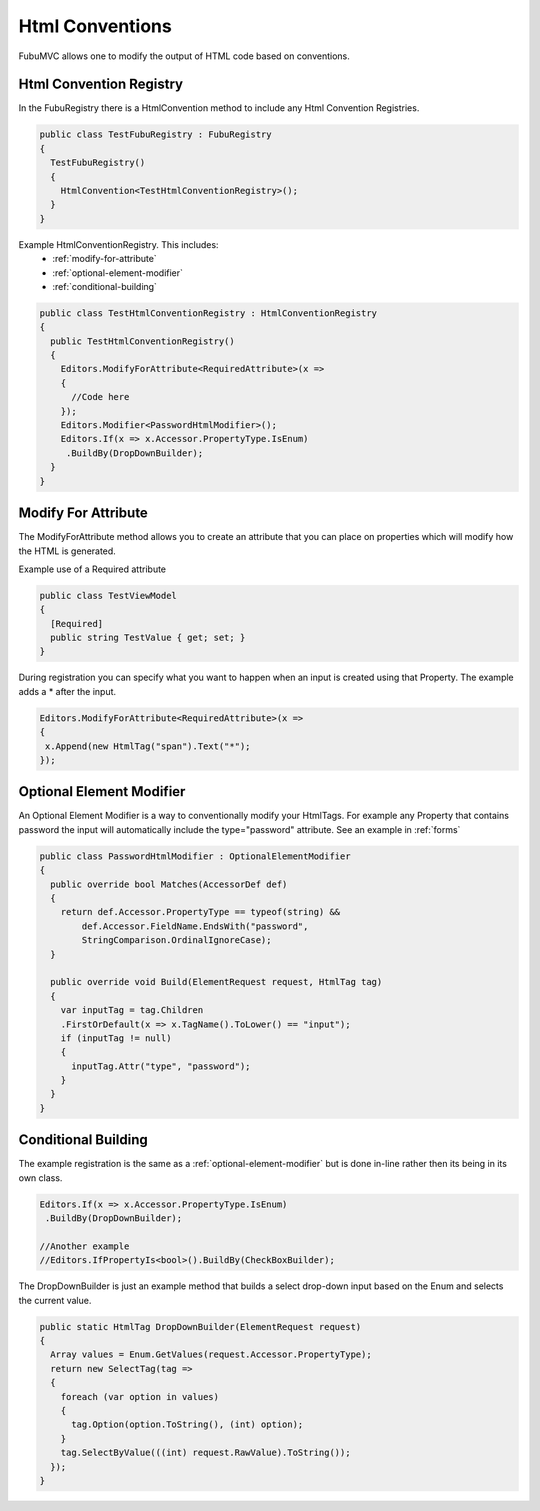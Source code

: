 .. _html-conventions:

================
Html Conventions
================

FubuMVC allows one to modify the output of HTML code based on conventions. 

.. _html-convention-registry:

Html Convention Registry
------------------------

In the FubuRegistry there is a HtmlConvention method to include any Html
Convention Registries. 

.. code-block:: c#

  public class TestFubuRegistry : FubuRegistry
  {
    TestFubuRegistry()
    {
      HtmlConvention<TestHtmlConventionRegistry>();
    }
  }

Example HtmlConventionRegistry. This includes:
  * :ref:`modify-for-attribute` 
  * :ref:`optional-element-modifier`
  * :ref:`conditional-building`

.. code-block:: c#

   public class TestHtmlConventionRegistry : HtmlConventionRegistry
   {
     public TestHtmlConventionRegistry()
     {
       Editors.ModifyForAttribute<RequiredAttribute>(x =>
       {
         //Code here
       });
       Editors.Modifier<PasswordHtmlModifier>();
       Editors.If(x => x.Accessor.PropertyType.IsEnum)
        .BuildBy(DropDownBuilder);
     }
   }

.. _modify-for-attribute:

Modify For Attribute
--------------------

The ModifyForAttribute method allows you to create an attribute that you can
place on properties which will modify how the HTML is generated.

Example use of a Required attribute

.. code-block:: c#

  public class TestViewModel
  {
    [Required]
    public string TestValue { get; set; }
  }

During registration you can specify what you want to happen when an input is
created using that Property. The example adds a * after the input.

.. code-block:: c#

   Editors.ModifyForAttribute<RequiredAttribute>(x =>
   {
    x.Append(new HtmlTag("span").Text("*");
   });
  

.. _optional-element-modifier:

Optional Element Modifier
-------------------------

An Optional Element Modifier is a way to conventionally modify your HtmlTags.
For example any Property that contains password the input will automatically
include the type="password" attribute. See an example in :ref:`forms`

.. code-block:: c#

  public class PasswordHtmlModifier : OptionalElementModifier
  {
    public override bool Matches(AccessorDef def)
    {
      return def.Accessor.PropertyType == typeof(string) &&
          def.Accessor.FieldName.EndsWith("password", 
          StringComparison.OrdinalIgnoreCase);
    }

    public override void Build(ElementRequest request, HtmlTag tag)
    {
      var inputTag = tag.Children
      .FirstOrDefault(x => x.TagName().ToLower() == "input");
      if (inputTag != null)
      {
        inputTag.Attr("type", "password");
      }
    }
  }

.. _conditional-building:

Conditional Building
--------------------

The example registration is the same as a :ref:`optional-element-modifier` but
is done in-line rather then its being in its own class.

.. code-block:: c#

   Editors.If(x => x.Accessor.PropertyType.IsEnum)
    .BuildBy(DropDownBuilder);

   //Another example
   //Editors.IfPropertyIs<bool>().BuildBy(CheckBoxBuilder);

The DropDownBuilder is just an example method that builds a select drop-down
input based on the Enum and selects the current value.

.. code-block:: c#

   public static HtmlTag DropDownBuilder(ElementRequest request)
   {
     Array values = Enum.GetValues(request.Accessor.PropertyType);
     return new SelectTag(tag =>
     {
       foreach (var option in values)
       {
         tag.Option(option.ToString(), (int) option);
       }
       tag.SelectByValue(((int) request.RawValue).ToString());
     });
   }
